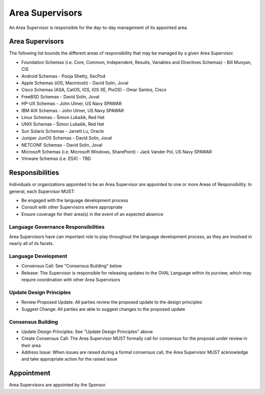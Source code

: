 .. _area-supervisors:

Area Supervisors
=====================

An Area Supervisor is responsible for the day-to-day management of its appointed area.

Area Supervisors
----------------

The following list bounds the different areas of responsibility that may be managed by a given Area Supervisor.

- Foundation Schemas (i.e. Core, Common, Independent, Results, Variables and Directives Schemas) - Bill Munyan, CIS
- Android Schemas - Pooja Shetty, SecPod
- Apple Schemas (iOS, Macintosh) - David Solin, Joval
- Cisco Schemas (ASA, CatOS, IOS, IOS XE, PixOS) - Omar Santos, Cisco
- FreeBSD Schemas - David Solin, Joval
- HP-UX Schemas - John Ulmer, US Navy SPAWAR
- IBM AIX Schemas - John Ulmer, US Navy SPAWAR
- Linux Schemas - Šimon Lukašík, Red Hat
- UNIX Schemas - Šimon Lukašík, Red Hat
- Sun Solaris Schemas - Jarrett Lu, Oracle
- Juniper JunOS Schemas - David Solin, Joval
- NETCONF Schemas - David Solin, Joval
- Microsoft Schemas (i.e. Microsoft Windows, SharePoint) - Jack Vander Pol, US Navy SPAWAR
- Vmware Schemas (i.e. ESX) - TBD

Responsibilities
----------------

Individuals or organizations appointed to be an Area Supervisor are appointed to one or more Areas of Responsibility. In general, each Supervisor MUST:

* Be engaged with the language development process
* Consult with other Supervisors where appropriate
* Ensure coverage for their area(s) in the event of an expected absence

Language Governance Responsibilities
^^^^^^^^^^^^^^^^^^^^^^^^^^^^^^^^^^^^
Area Supervisors have can important role to play throughout the language development process, as they are involved in nearly all of its facets.

Language Development
^^^^^^^^^^^^^^^^^^^^

* Consensus Call: See "Consensus Building" below
* Release: The Supervisor is responsible for releasing updates to the OVAL Language within its purview, which may require coordination with other Area Supervisors

Update Design Principles
^^^^^^^^^^^^^^^^^^^^^^^^

* Review Proposed Update: All parties review the proposed update to the design principles
* Suggest Change: All parties are able to suggest changes to the proposed update


Consensus Building
^^^^^^^^^^^^^^^^^^

* Update Design Principles: See "Update Design Principles" above
* Create Consensus Call: The Area Supervisor MUST formally call for consensus for the proposal under review in their area
* Address Issue: When issues are raised during a formal consensus call, the Area Supervisor MUST acknowledge and take appropriate action for the raised issue

Appointment
-----------

Area Supervisors are appointed by the Sponsor.
